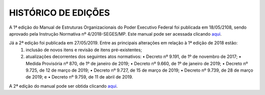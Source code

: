 HISTÓRICO DE EDIÇÕES
====================

A 1ª edição do Manual de Estruturas Organizacionais do Poder Executivo Federal foi publicada em 18/05/2108, sendo aprovado pela Instrução Normativa nº 4/2018-SEGES/MP. Este manual pode ser acessada clicando `aqui <https://www.gov.br/gestao/pt-br/assuntos/estruturas-organizacionais/consulta/legislacao/in4-2018/versoes-anteriores/manual-de-estruturas-2018.pdf/view>`_.

Já a 2ª edição foi publicada em 27/05/2019.  Entre as principais alterações em relação à 1ª edição de 2018 estão:
   1. inclusão de novos itens e revisão de itens pré-existentes;
   2. atualizações decorrentes dos seguintes atos normativos:
      • Decreto nº 9.191, de 1º de novembro de 2017;
      • Medida Provisória nº 870, de 1º de janeiro de 2019;
      • Decreto nº 9.660, de 1º de janeiro de 2019;
      • Decreto nº 9.725, de 12 de março de 2019;
      • Decreto nº 9.727, de 15 de março de 2019;
      • Decreto nº 9.739, de 28 de março de 2019; e
      • Decreto nº 9.759, de 11 de abril de 2019.


A 2ª edição do manual pode ser obtida clicando `aqui <https://www.gov.br/gestao/pt-br/assuntos/estruturas-organizacionais/consulta/legislacao/in4-2018>`_.

